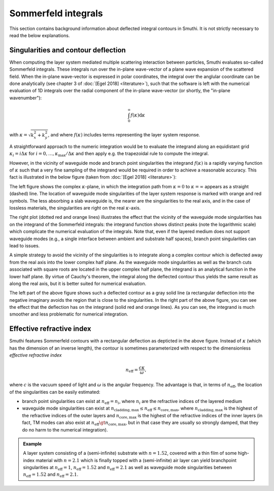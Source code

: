 .. _SommerfeldAnchor:

Sommerfeld integrals
====================

This section contains background information about deflected integral contours in Smuthi.
It is not strictly necessary to read the below explanations.

Singularities and contour deflection
------------------------------------

When computing the layer system mediated multiple scattering interaction between particles, Smuthi evaluates so-called Sommerfeld integrals.
These integrals run over the in-plane wave-vector of a plane wave expansion of the scattered field. When the in-plane wave-vector is expressed
in polar coordinates, the integral over the anglular coordinate can be done analytically (see chapter 3 of :doc:`[Egel 2018] <literature>`), 
such that the software is left with the numerical evaluation of 1D integrals over the radial component of the in-plane wave-vector (or shortly, the "in-plane wavenumber"):

.. math:: \int_0^\infty f(\kappa) \mathrm{d}\kappa 

with :math:`\kappa = \sqrt{k_x^2+k_y^2}`, and where :math:`f(\kappa)` includes terms representing the layer system response.

A straightforward approach to the numeric integration would be to evaluate the integrand along an equidistant grid :math:`\kappa_i=i\Delta\kappa` for :math:`i=0,\ldots,\kappa_\mathrm{max}/\Delta\kappa` and then apply e.g. the trapezoidal rule to compute the integral. 

However, in the vicinity of waveguide mode and branch point singularities the integrand :math:`f(\kappa)` is a rapidly varying function of :math:`\kappa` such that a very fine sampling of the integrand would be required in order to achieve a reasonable accuracy. This fact is illustrated in the below figure (taken from :doc:`[Egel 2018] <literature>`):

.. image:: images/sommerfeld.PNG
   :align: center

The left figure shows the complex :math:`\kappa`-plane, in which the integration path from :math:`\kappa=0` to :math:`\kappa=\infty` appears as a straight (dashed) line.
The location of waveguide mode singularities of the layer system response is marked with orange and red symbols. The less absorbing a slab waveguide is, the nearer are
the singularities to the real axis, and in the case of lossless materials, the singularities are right on the real :math:`\kappa`-axis.

The right plot (dotted red and orange lines) illustrates the effect that the vicinity of the waveguide mode singularities has on the integrand of the Sommerfeld integrals: the integrand function
shows distinct peaks (note the logarithmic scale) which complicate the numerical evaluation of the integrals. Note that, even if the layered medium 
does not support waveguide modes (e.g., a single interface between ambient and substrate half spaces), branch point singularities can lead to issues.

A simple strategy to avoid the vicinity of the singularities is to integrate along a complex contour which is deflected away from the real axis into the lower complex half plane. As the waveguide mode singularities as well as the branch cuts associated with square roots are located in the upper complex half plane, the integrand is an analytical function in the lower half plane. By virtue of Cauchy's theorem, the integral along the deflected contour thus yields the same result as along the real axis, but it is better suited for numerical evaluation.

The left part of the above figure shows such a deflected contour as a gray solid line (a rectangular deflection into the negative imaginary avoids the region that is close to the singularities. In the right part of the above figure, you can see the effect that the deflection has on the integrand (solid red and orange lines). As you can see, the integrand is 
much smoother and less problematic for numerical integration.

Effective refractive index
--------------------------
Smuthi features Sommerfeld contours with a rectangular deflection as depticted in the above figure. Instead of :math:`\kappa` (which has the dimension of an inverse length),
the contour is sometimes parameterized with respect to the dimensionless *effective refractive index* 

.. math:: n_\mathrm{eff} = \frac{c \kappa}{\omega},

where :math:`c` is the vacuum speed of light and :math:`\omega` is the angular frequency. The advantage is that, in terms of :math:`n_\mathrm{eff}`, the location of 
the singularities can be easily estimated:

- branch point singularities can exist at :math:`n_\mathrm{eff}=n_i`, where :math:`n_i` are the refractive indices of the layered medium
- waveguide mode singularities can exist at :math:`n_\mathrm{cladding, max} \leq n_\mathrm{eff} \leq n_\mathrm{core, max}`, where :math:`n_\mathrm{cladding, max}` is the 
  highest of the refractive indices of the outer layers and :math:`n_\mathrm{core, max}` is the highest of the refractive indices of the inner layers
  (in fact, TM modes can also exist at :math:`n_\mathrm{eff} \gt n_\mathrm{core, max}`, but in that case they are usually so strongly damped, that they do no harm to the numerical integration).
	
.. admonition:: Example

   A layer system consisting of a (semi-infinite) substrate with :math:`n=1.52`, covered with a thin film of some high-index material with :math:`n=2.1` which is finally topped with a (semi-infinite) air layer can yield branchpoint singularities at :math:`n_\mathrm{eff}=1`, :math:`n_\mathrm{eff}=1.52` and :math:`n_\mathrm{eff}=2.1` as well as waveguide mode singularities between :math:`n_\mathrm{eff}=1.52` and :math:`n_\mathrm{eff}=2.1`.
	